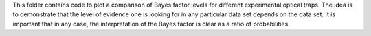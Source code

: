 This folder contains code to plot a comparison of Bayes factor levels for different experimental optical traps. The idea is to demonstrate that the level of evidence one is looking for in any particular data set depends on the data set. It is important that in any case, the interpretation of the Bayes factor is clear as a ratio of probabilities.